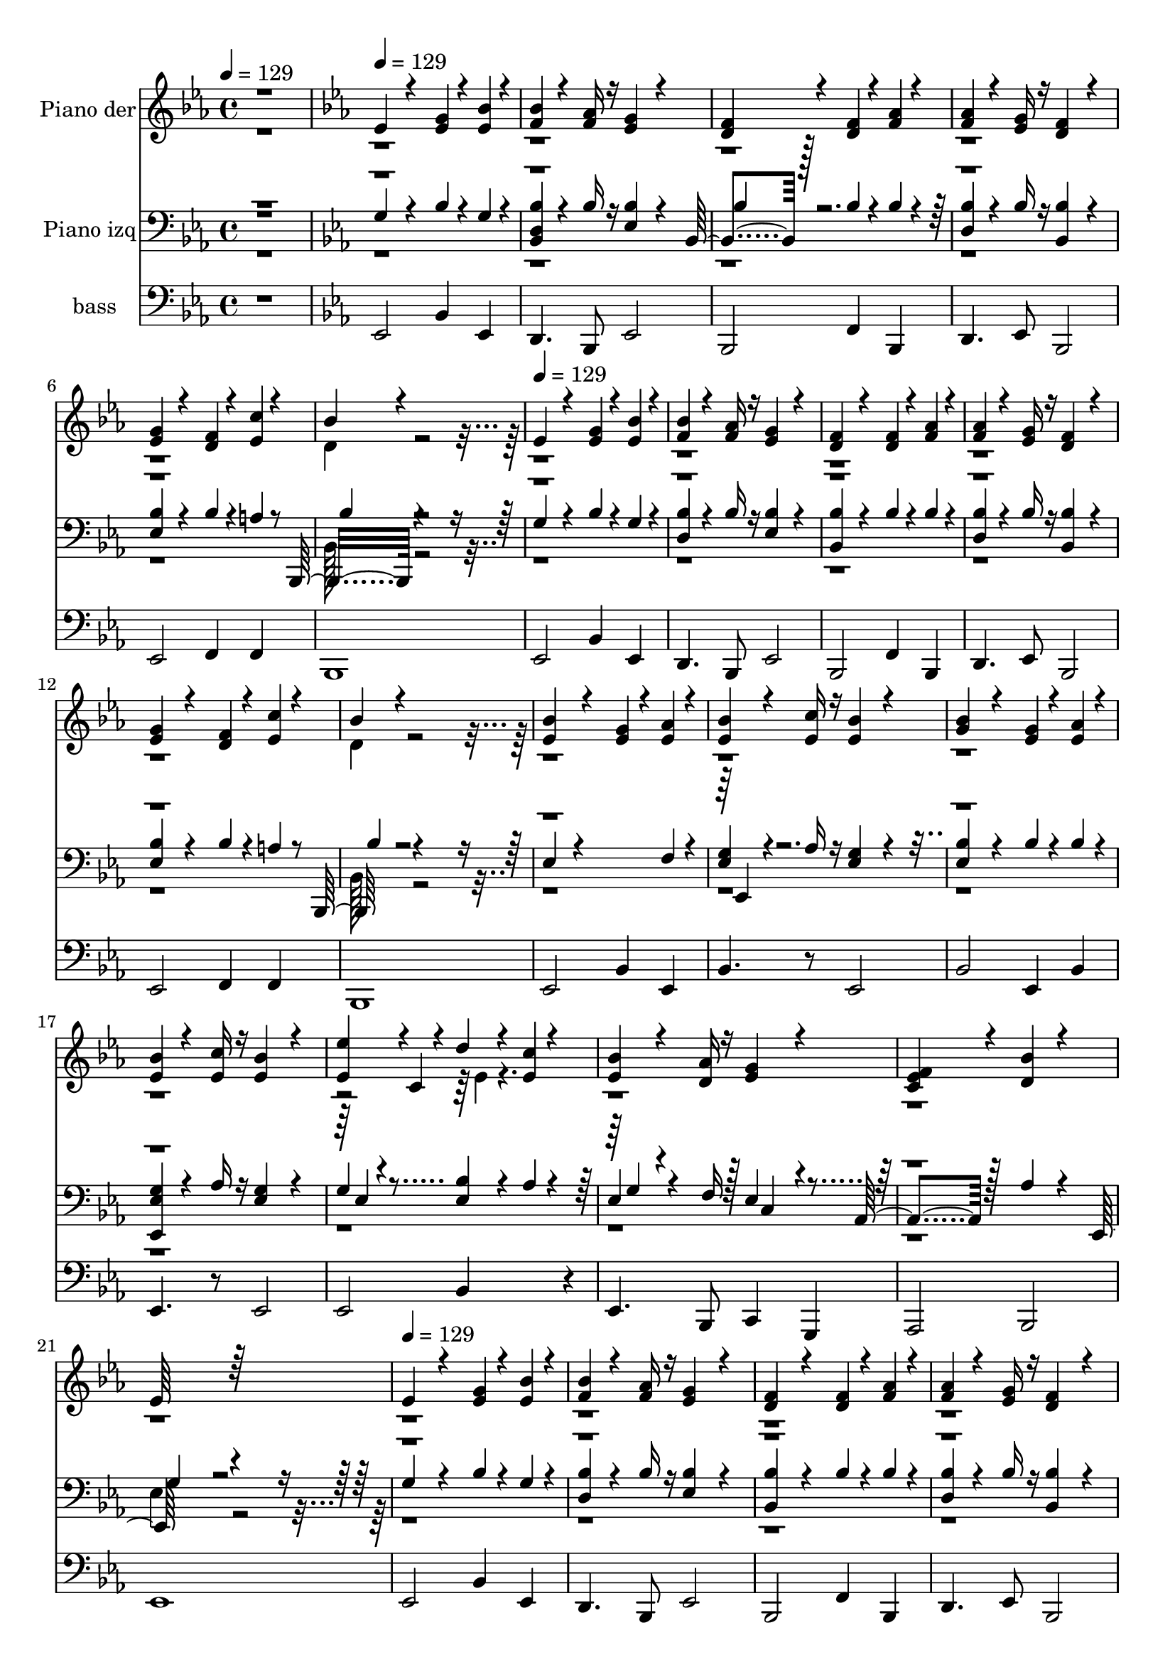 % Lily was here -- automatically converted by c:/Program Files (x86)/LilyPond/usr/bin/midi2ly.py from mid/240.mid
\version "2.14.0"

\layout {
  \context {
    \Voice
    \remove "Note_heads_engraver"
    \consists "Completion_heads_engraver"
    \remove "Rest_engraver"
    \consists "Completion_rest_engraver"
  }
}

trackAchannelA = {


  \key ees \major
    
  \set Staff.instrumentName = "untitled"
  
  \time 4/4 
  

  \key c \major
  
  \tempo 4 = 129 
  \skip 1 
  | % 2
  

  \key ees \major
  
  \tempo 4 = 129 
  \skip 1*6 
  \tempo 4 = 129 
  
  % [MARKER] est
  \skip 1*14 
  \tempo 4 = 129 
  \skip 1*14 
  \tempo 4 = 129 
  \skip 4*6916/96 
  \tempo 4 = 129 
  \skip 64. 
  \tempo 4 = 129 
  \skip 4*8/96 
  \tempo 4 = 128 
  \skip 64. 
  \tempo 4 = 128 
  \skip 64. 
  \tempo 4 = 128 
  \skip 64. 
  \tempo 4 = 127 
  \skip 4*8/96 
  \tempo 4 = 127 
  \skip 64. 
  \tempo 4 = 126 
  \skip 64. 
  \tempo 4 = 126 
  \skip 4*8/96 
  \tempo 4 = 126 
  \skip 64. 
  \tempo 4 = 125 
  \skip 64. 
  \tempo 4 = 125 
  \skip 4*4/96 
  \tempo 4 = 124 
  \skip 64. 
  \tempo 4 = 124 
  \skip 64. 
  \tempo 4 = 124 
  \skip 4*8/96 
  \tempo 4 = 123 
  \skip 64. 
  \tempo 4 = 123 
  \skip 64. 
  \tempo 4 = 122 
  \skip 64. 
  \tempo 4 = 122 
  \skip 4*8/96 
  \tempo 4 = 122 
  \skip 64. 
  \tempo 4 = 121 
  \skip 64. 
  \tempo 4 = 121 
  \skip 64. 
  \tempo 4 = 120 
  \skip 4*8/96 
  \tempo 4 = 120 
  \skip 4*5/96 
  \tempo 4 = 120 
  \skip 4*8/96 
  \tempo 4 = 119 
  \skip 64. 
  \tempo 4 = 119 
  \skip 64. 
  \tempo 4 = 118 
  \skip 64. 
  \tempo 4 = 118 
  \skip 4*8/96 
  \tempo 4 = 118 
  \skip 64. 
  \tempo 4 = 117 
  \skip 64. 
  \tempo 4 = 117 
  \skip 4*8/96 
  \tempo 4 = 116 
  \skip 64. 
  \tempo 4 = 116 
  \skip 64. 
  \tempo 4 = 116 
  \skip 64. 
  \tempo 4 = 115 
  \skip 4*4/96 
  \tempo 4 = 115 
  \skip 64. 
  \tempo 4 = 114 
  \skip 4*8/96 
  \tempo 4 = 114 
  \skip 64. 
  \tempo 4 = 114 
  \skip 64. 
  \tempo 4 = 113 
  \skip 64. 
  \tempo 4 = 113 
  \skip 4*8/96 
  \tempo 4 = 112 
  \skip 64. 
  \tempo 4 = 112 
  \skip 64. 
  \tempo 4 = 112 
  \skip 64. 
  | % 55
  
  \tempo 4 = 111 
  \skip 4*8/96 
  \tempo 4 = 111 
  \skip 4*5/96 
  \tempo 4 = 110 
  \skip 4*8/96 
  \tempo 4 = 110 
  \skip 64. 
  \tempo 4 = 110 
  \skip 64. 
  \tempo 4 = 109 
  \skip 64. 
  \tempo 4 = 109 
  \skip 4*8/96 
  \tempo 4 = 108 
  \skip 64. 
  \tempo 4 = 108 
  \skip 64. 
  \tempo 4 = 108 
  \skip 4*8/96 
  \tempo 4 = 107 
  \skip 64. 
  \tempo 4 = 107 
  \skip 64. 
  \tempo 4 = 106 
  \skip 64. 
  \tempo 4 = 106 
  \skip 4*4/96 
  \tempo 4 = 106 
  \skip 64. 
  \tempo 4 = 105 
  \skip 4*8/96 
  \tempo 4 = 105 
  \skip 64. 
  \tempo 4 = 104 
  \skip 64. 
  \tempo 4 = 104 
  \skip 64. 
  \tempo 4 = 104 
  \skip 4*8/96 
  \tempo 4 = 103 
  \skip 64. 
  \tempo 4 = 103 
  \skip 64. 
  \tempo 4 = 102 
  \skip 64. 
  \tempo 4 = 102 
  \skip 4*8/96 
  \tempo 4 = 102 
  \skip 64. 
  \tempo 4 = 101 
  \skip 4*4/96 
  \tempo 4 = 101 
  \skip 64. 
  \tempo 4 = 100 
  \skip 64. 
  \tempo 4 = 100 
  \skip 64. 
  \tempo 4 = 100 
  \skip 4*8/96 
  \tempo 4 = 99 
  \skip 64. 
  \tempo 4 = 99 
  \skip 64. 
  \tempo 4 = 98 
  \skip 4*8/96 
  \tempo 4 = 98 
  \skip 64. 
  \tempo 4 = 98 
  \skip 64. 
  \tempo 4 = 97 
  \skip 64. 
  \tempo 4 = 97 
  \skip 4*4/96 
  \tempo 4 = 96 
  
}

trackA = <<
  \context Voice = voiceA \trackAchannelA
>>


trackBchannelA = {
  
  \set Staff.instrumentName = "Piano der"
  
}

trackBchannelB = \relative c {
  \voiceOne
  r1 
  | % 2
  ees'4*94/96 r4*98/96 <ees g >4*47/96 r4*49/96 <ees bes' >4*47/96 
  r4*49/96 
  | % 3
  <f bes >4*71/96 r4*73/96 <f aes >16 r16 <ees g >4*94/96 r4*98/96 
  | % 4
  <d f >4*94/96 r4*98/96 <d f >4*47/96 r4*49/96 <f aes >4*47/96 
  r4*49/96 
  | % 5
  <f aes >4*71/96 r4*73/96 <ees g >16 r16 <d f >4*94/96 r4*98/96 
  | % 6
  <ees g >4*94/96 r4*98/96 <d f >4*47/96 r4*49/96 <ees c' >4*47/96 
  r4*49/96 
  | % 7
  bes'4*166/96 r4*218/96 
  | % 8
  ees,4*94/96 r4*98/96 <ees g >4*47/96 r4*49/96 <ees bes' >4*47/96 
  r4*49/96 
  | % 9
  <f bes >4*71/96 r4*73/96 <f aes >16 r16 <ees g >4*94/96 r4*98/96 
  | % 10
  <d f >4*94/96 r4*98/96 <d f >4*47/96 r4*49/96 <f aes >4*47/96 
  r4*49/96 
  | % 11
  <f aes >4*71/96 r4*73/96 <ees g >16 r16 <d f >4*94/96 r4*98/96 
  | % 12
  <ees g >4*94/96 r4*98/96 <d f >4*47/96 r4*49/96 <ees c' >4*47/96 
  r4*49/96 
  | % 13
  bes'4*166/96 r4*218/96 
  | % 14
  <ees, bes' >4*94/96 r4*98/96 <ees g >4*47/96 r4*49/96 <ees aes >4*47/96 
  r4*49/96 
  | % 15
  <ees bes' >4*71/96 r4*73/96 <ees c' >16 r16 <ees bes' >4*94/96 
  r4*98/96 
  | % 16
  <g bes >4*94/96 r4*98/96 <ees g >4*47/96 r4*49/96 <ees aes >4*47/96 
  r4*49/96 
  | % 17
  <ees bes' >4*71/96 r4*73/96 <ees c' >16 r16 <ees bes' >4*94/96 
  r4*98/96 
  | % 18
  <ees ees' >4*94/96 r4*2/96 c4*47/96 r4*49/96 d'4*47/96 r4*49/96 <ees, c' >4*47/96 
  r4*49/96 
  | % 19
  <ees bes' >4*71/96 r4*73/96 <d aes' >16 r16 <ees g >4*94/96 
  r4*98/96 
  | % 20
  <ees f c >4*94/96 r4*98/96 <d bes' >4*94/96 r4*98/96 
  | % 21
  ees64*27 r64*37 
  | % 22
  ees4*94/96 r4*98/96 <ees g >4*47/96 r4*49/96 <ees bes' >4*47/96 
  r4*49/96 
  | % 23
  <f bes >4*71/96 r4*73/96 <f aes >16 r16 <ees g >4*94/96 r4*98/96 
  | % 24
  <d f >4*94/96 r4*98/96 <d f >4*47/96 r4*49/96 <f aes >4*47/96 
  r4*49/96 
  | % 25
  <f aes >4*71/96 r4*73/96 <ees g >16 r16 <d f >4*94/96 r4*98/96 
  | % 26
  <ees g >4*94/96 r4*98/96 <d f >4*47/96 r4*49/96 <ees c' >4*47/96 
  r4*49/96 
  | % 27
  bes'4*166/96 r4*218/96 
  | % 28
  <ees, bes' >4*94/96 r4*98/96 <ees g >4*47/96 r4*49/96 <ees aes >4*47/96 
  r4*49/96 
  | % 29
  <ees bes' >4*71/96 r4*73/96 <ees c' >16 r16 <ees bes' >4*94/96 
  r4*98/96 
  | % 30
  <g bes >4*94/96 r4*98/96 <ees g >4*47/96 r4*49/96 <ees aes >4*47/96 
  r4*49/96 
  | % 31
  <ees bes' >4*71/96 r4*73/96 <ees c' >16 r16 <ees bes' >4*94/96 
  r4*98/96 
  | % 32
  <ees ees' >4*94/96 r4*2/96 c4*47/96 r4*49/96 d'4*47/96 r4*49/96 <ees, c' >4*47/96 
  r4*49/96 
  | % 33
  <ees bes' >4*71/96 r4*73/96 <d aes' >16 r16 <ees g >4*94/96 
  r4*98/96 
  | % 34
  <ees f c >4*94/96 r4*98/96 <d bes' >4*94/96 r4*98/96 
  | % 35
  ees64*27 r64*37 
  | % 36
  ees4*94/96 r4*98/96 <ees g >4*47/96 r4*49/96 <ees bes' >4*47/96 
  r4*49/96 
  | % 37
  <f bes >4*71/96 r4*73/96 <f aes >16 r16 <ees g >4*94/96 r4*98/96 
  | % 38
  <d f >4*94/96 r4*98/96 <d f >4*47/96 r4*49/96 <f aes >4*47/96 
  r4*49/96 
  | % 39
  <f aes >4*71/96 r4*73/96 <ees g >16 r16 <d f >4*94/96 r4*98/96 
  | % 40
  <ees g >4*94/96 r4*98/96 <d f >4*47/96 r4*49/96 <ees c' >4*47/96 
  r4*49/96 
  | % 41
  bes'4*166/96 r4*218/96 
  | % 42
  <ees, bes' >4*94/96 r4*98/96 <ees g >4*47/96 r4*49/96 <ees aes >4*47/96 
  r4*49/96 
  | % 43
  <ees bes' >4*71/96 r4*73/96 <ees c' >16 r16 <ees bes' >4*94/96 
  r4*98/96 
  | % 44
  <g bes >4*94/96 r4*98/96 <ees g >4*47/96 r4*49/96 <ees aes >4*47/96 
  r4*49/96 
  | % 45
  <ees bes' >4*71/96 r4*73/96 <ees c' >16 r16 <ees bes' >4*94/96 
  r4*98/96 
  | % 46
  <ees ees' >4*94/96 r4*2/96 c4*47/96 r4*49/96 d'4*47/96 r4*49/96 <ees, c' >4*47/96 
  r4*49/96 
  | % 47
  <ees bes' >4*71/96 r4*73/96 <d aes' >16 r16 <ees g >4*94/96 
  r4*98/96 
  | % 48
  <ees f c >4*94/96 r4*98/96 <d bes' >4*94/96 r4*98/96 
  | % 49
  ees64*27 
}

trackBchannelBvoiceB = \relative c {
  \voiceTwo
  r1*6 d'4*169/96 r4*2135/96 d4*169/96 r16*81 ees4*47/96 r8*67 d4*169/96 
  r16*81 ees4*47/96 r8*67 d4*169/96 r16*81 ees4*47/96 
}

trackB = <<
  \context Voice = voiceA \trackBchannelA
  \context Voice = voiceB \trackBchannelB
  \context Voice = voiceC \trackBchannelBvoiceB
>>


trackCchannelA = {
  
  \set Staff.instrumentName = "Piano izq"
  
}

trackCchannelB = \relative c {
  \voiceOne
  r1 
  | % 2
  g'4*94/96 r4*98/96 bes4*47/96 r4*49/96 g4*47/96 r4*49/96 
  | % 3
  <bes, bes' d, >4*71/96 r4*73/96 bes'16 r16 <bes ees, >4*94/96 
  r4*97/96 bes,4*94/96 r128*33 bes'4*47/96 r4*49/96 bes4*47/96 
  r4*49/96 
  | % 5
  <bes d, >4*71/96 r4*73/96 bes16 r16 <bes bes, >4*94/96 r4*98/96 
  | % 6
  <bes ees, >4*94/96 r4*98/96 bes4*47/96 r4*49/96 a4*47/96 r8 bes,,16*7 
  r4*217/96 
  | % 8
  g''4*94/96 r4*98/96 bes4*47/96 r4*49/96 g4*47/96 r4*49/96 
  | % 9
  <bes d, >4*71/96 r4*73/96 bes16 r16 <bes ees, >4*94/96 r4*98/96 
  | % 10
  <bes bes, >4*94/96 r4*98/96 bes4*47/96 r4*49/96 bes4*47/96 
  r4*49/96 
  | % 11
  <bes d, >4*71/96 r4*73/96 bes16 r16 <bes bes, >4*94/96 r4*98/96 
  | % 12
  <bes ees, >4*94/96 r4*98/96 bes4*47/96 r4*49/96 a4*47/96 r8 bes,,128*57 
  r4*214/96 
  | % 14
  ees'4*71/96 r4*217/96 f4*47/96 r4*49/96 
  | % 15
  <g ees >4*71/96 r4*73/96 aes16 r16 <g ees >4*94/96 r4*98/96 
  | % 16
  <bes ees, >4*94/96 r4*98/96 bes4*47/96 r4*49/96 bes4*47/96 
  r4*49/96 
  | % 17
  <ees,, g' ees >4*71/96 r4*73/96 aes'16 r16 <g ees >4*94/96 
  r4*98/96 
  | % 18
  g4*47/96 r4*145/96 <bes ees, >4*47/96 r4*49/96 aes4*47/96 r4*49/96 
  | % 19
  ees4*71/96 r4*76/96 f16 r128*7 ees4*94/96 r4*97/96 aes,4*94/96 
  r128*33 aes'4*94/96 r4*97/96 ees,64*27 r4*223/96 
  | % 22
  g'4*94/96 r4*98/96 bes4*47/96 r4*49/96 g4*47/96 r4*49/96 
  | % 23
  <d bes' >4*71/96 r4*73/96 bes'16 r16 <ees, bes' >4*94/96 r4*98/96 
  | % 24
  <bes bes' >4*94/96 r4*98/96 bes'4*47/96 r4*49/96 bes4*47/96 
  r4*49/96 
  | % 25
  <d, bes' >4*71/96 r4*73/96 bes'16 r16 <bes, bes' >4*94/96 r4*98/96 
  | % 26
  <ees bes' >4*94/96 r4*98/96 bes'4*47/96 r4*49/96 a4*47/96 r8 bes,,128*57 
  r4*214/96 
  | % 28
  ees'4*71/96 r4*217/96 f4*47/96 r4*49/96 
  | % 29
  <ees g >4*71/96 r4*73/96 aes16 r16 <ees g >4*94/96 r4*98/96 
  | % 30
  <ees bes' >4*94/96 r4*98/96 bes'4*47/96 r4*49/96 bes4*47/96 
  r4*49/96 
  | % 31
  <ees,, ees' g >4*71/96 r4*73/96 aes'16 r16 <ees g >4*94/96 
  r4*98/96 
  | % 32
  g4*47/96 r4*145/96 <ees bes' >4*47/96 r4*49/96 aes4*47/96 r4*49/96 
  | % 33
  ees4*71/96 r4*76/96 f16 r128*7 ees4*94/96 r4*97/96 aes,4*94/96 
  r128*33 aes'4*94/96 r4*97/96 ees,64*27 r4*223/96 
  | % 36
  g'4*94/96 r4*98/96 bes4*47/96 r4*49/96 g4*47/96 r4*49/96 
  | % 37
  <d bes' >4*71/96 r4*73/96 bes'16 r16 <ees, bes' >4*94/96 r4*98/96 
  | % 38
  <bes bes' >4*94/96 r4*98/96 bes'4*47/96 r4*49/96 bes4*47/96 
  r4*49/96 
  | % 39
  <d, bes' >4*71/96 r4*73/96 bes'16 r16 <bes, bes' >4*94/96 r4*98/96 
  | % 40
  <ees bes' >4*94/96 r4*98/96 bes'4*47/96 r4*49/96 a4*47/96 r8 bes,,128*57 
  r4*214/96 
  | % 42
  ees'4*71/96 r4*217/96 f4*47/96 r4*49/96 
  | % 43
  <ees g >4*71/96 r4*73/96 aes16 r16 <ees g >4*94/96 r4*98/96 
  | % 44
  <ees bes' >4*94/96 r4*98/96 bes'4*47/96 r4*49/96 bes4*47/96 
  r4*49/96 
  | % 45
  <ees,, ees' g >4*71/96 r4*73/96 aes'16 r16 <ees g >4*94/96 
  r4*98/96 
  | % 46
  g4*47/96 r4*145/96 <ees bes' >4*47/96 r4*49/96 aes4*47/96 r4*49/96 
  | % 47
  ees4*71/96 r4*76/96 f16 r128*7 ees4*94/96 r4*97/96 aes,4*94/96 
  r128*33 aes'4*94/96 r4*97/96 ees,64*27 
}

trackCchannelBvoiceB = \relative c {
  \voiceThree
  r1*3 bes'4*94/96 r4*1058/96 bes4*167/96 r4*2137/96 bes4*167/96 
  r4*605/96 ees,,4*71/96 r4*1081/96 ees'4*64/96 r4*319/96 g4*71/96 
  r4*121/96 c,4*94/96 r4*479/96 g'4*160/96 r4*2144/96 bes4*167/96 
  r4*605/96 ees,,4*71/96 r4*1081/96 ees'4*64/96 r4*319/96 g4*71/96 
  r4*121/96 c,4*94/96 r4*479/96 g'4*160/96 r4*2144/96 bes4*167/96 
  r4*605/96 ees,,4*71/96 r4*1081/96 ees'4*64/96 r4*319/96 g4*71/96 
  r4*121/96 c,4*94/96 r4*479/96 g'4*160/96 
}

trackCchannelBvoiceC = \relative c {
  \voiceFour
  r1*6 bes128*57 r128*711 bes128*57 r128*967 ees4*169/96 r4*2135/96 bes128*57 
  r128*967 ees4*169/96 r4*2135/96 bes128*57 r128*967 ees4*169/96 
}

trackC = <<

  \clef bass
  
  \context Voice = voiceA \trackCchannelA
  \context Voice = voiceB \trackCchannelB
  \context Voice = voiceC \trackCchannelBvoiceB
  \context Voice = voiceD \trackCchannelBvoiceC
>>


trackDchannelA = {
  
  \set Staff.instrumentName = "bass"
  
}

trackDchannelB = \relative c {
  r1 
  | % 2
  ees,2 bes'4 ees, 
  | % 3
  d4. bes8 ees2 
  | % 4
  bes f'4 bes, 
  | % 5
  d4. ees8 bes2 
  | % 6
  ees f4 f 
  | % 7
  bes,1 
  | % 8
  ees2 bes'4 ees, 
  | % 9
  d4. bes8 ees2 
  | % 10
  bes f'4 bes, 
  | % 11
  d4. ees8 bes2 
  | % 12
  ees f4 f 
  | % 13
  bes,1 
  | % 14
  ees2 bes'4 ees, 
  | % 15
  bes'4. r8 ees,2 
  | % 16
  bes' ees,4 bes' 
  | % 17
  ees,4. r8 ees2 
  | % 18
  ees bes'4*176/96 r4*16/96 
  | % 19
  ees,4. bes8 c4 g 
  | % 20
  aes2 bes 
  | % 21
  ees1 
  | % 22
  ees2 bes'4 ees, 
  | % 23
  d4. bes8 ees2 
  | % 24
  bes f'4 bes, 
  | % 25
  d4. ees8 bes2 
  | % 26
  ees f4 f 
  | % 27
  bes,1 
  | % 28
  ees2 bes'4 ees, 
  | % 29
  bes'4. r8 ees,2 
  | % 30
  bes' ees,4 bes' 
  | % 31
  ees,4. r8 ees2 
  | % 32
  ees bes'4*176/96 r4*16/96 
  | % 33
  ees,4. bes8 c4 g 
  | % 34
  aes2 bes 
  | % 35
  ees1 
  | % 36
  ees2 bes'4 ees, 
  | % 37
  d4. bes8 ees2 
  | % 38
  bes f'4 bes, 
  | % 39
  d4. ees8 bes2 
  | % 40
  ees f4 f 
  | % 41
  bes,1 
  | % 42
  ees2 bes'4 ees, 
  | % 43
  bes'4. r8 ees,2 
  | % 44
  bes' ees,4 bes' 
  | % 45
  ees,4. r8 ees2 
  | % 46
  ees bes'4*176/96 r4*16/96 
  | % 47
  ees,4. bes8 c4 g 
  | % 48
  aes2 bes 
  | % 49
  ees1 
  | % 50
  
}

trackD = <<

  \clef bass
  
  \context Voice = voiceA \trackDchannelA
  \context Voice = voiceB \trackDchannelB
>>


trackEchannelA = {
  
  \set Staff.instrumentName = "Mi fe contempla a t~"
  
}

trackE = <<
  \context Voice = voiceA \trackEchannelA
>>


\score {
  <<
    \context Staff=trackB \trackA
    \context Staff=trackB \trackB
    \context Staff=trackC \trackA
    \context Staff=trackC \trackC
    \context Staff=trackD \trackA
    \context Staff=trackD \trackD
  >>
  \layout {}
  \midi {}
}
